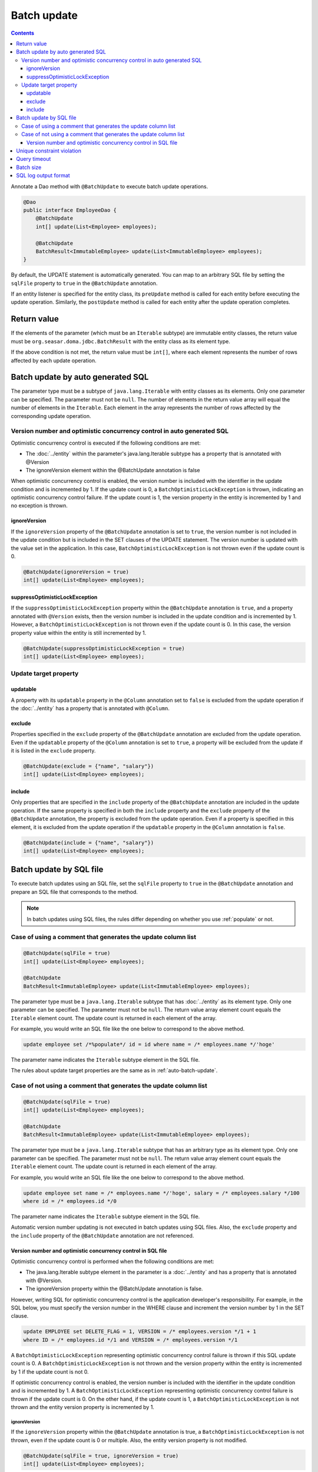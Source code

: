 ==================
Batch update
==================

.. contents::
   :depth: 3

Annotate a Dao method with ``@BatchUpdate`` to execute batch update operations.

.. code-block:: java

  @Dao
  public interface EmployeeDao {
      @BatchUpdate
      int[] update(List<Employee> employees);

      @BatchUpdate
      BatchResult<ImmutableEmployee> update(List<ImmutableEmployee> employees);
  }

By default, the UPDATE statement is automatically generated.
You can map to an arbitrary SQL file by setting the ``sqlFile`` property to ``true`` in the ``@BatchUpdate`` annotation.

If an entity listener is specified for the entity class, its ``preUpdate`` method is called for each entity before executing the update operation.
Similarly, the ``postUpdate`` method is called for each entity after the update operation completes.

Return value
=============

If the elements of the parameter (which must be an ``Iterable`` subtype) are immutable entity classes, the return value must be ``org.seasar.doma.jdbc.BatchResult`` with the entity class as its element type.

If the above condition is not met, the return value must be ``int[]``, where each element represents the number of rows affected by each update operation.

.. _auto-batch-update:

Batch update by auto generated SQL
===================================

The parameter type must be a subtype of ``java.lang.Iterable`` with entity classes as its elements.
Only one parameter can be specified.
The parameter must not be ``null``.
The number of elements in the return value array will equal the number of elements in the ``Iterable``.
Each element in the array represents the number of rows affected by the corresponding update operation.

Version number and optimistic concurrency control in auto generated SQL
-----------------------------------------------------------------------

Optimistic concurrency control is executed if the following conditions are met:

* The :doc:`../entity` within the parameter's java.lang.Iterable subtype has a property that is annotated with @Version
* The ignoreVersion element within the @BatchUpdate annotation is false

When optimistic concurrency control is enabled, the version number is included with the identifier in the update condition and is incremented by 1.
If the update count is 0, a ``BatchOptimisticLockException`` is thrown, indicating an optimistic concurrency control failure.
If the update count is 1, the version property in the entity is incremented by 1 and no exception is thrown.

ignoreVersion
~~~~~~~~~~~~~

If the ``ignoreVersion`` property of the ``@BatchUpdate`` annotation is set to ``true``,
the version number is not included in the update condition but is included in the SET clauses of the UPDATE statement.
The version number is updated with the value set in the application.
In this case, ``BatchOptimisticLockException`` is not thrown even if the update count is 0.

.. code-block:: java

  @BatchUpdate(ignoreVersion = true)
  int[] update(List<Employee> employees);

suppressOptimisticLockException
~~~~~~~~~~~~~~~~~~~~~~~~~~~~~~~

If the ``suppressOptimisticLockException`` property within the ``@BatchUpdate`` annotation is ``true``,
and a property annotated with ``@Version`` exists, then the version number is included in the update condition and is incremented by 1.
However, a ``BatchOptimisticLockException`` is not thrown even if the update count is 0.
In this case, the version property value within the entity is still incremented by 1.

.. code-block:: java

  @BatchUpdate(suppressOptimisticLockException = true)
  int[] update(List<Employee> employees);

Update target property
----------------------

updatable
~~~~~~~~~

A property with its ``updatable`` property in the ``@Column`` annotation set to ``false`` is excluded from the update operation if the :doc:`../entity` has a property that is annotated with ``@Column``.

exclude
~~~~~~~

Properties specified in the ``exclude`` property of the ``@BatchUpdate`` annotation are excluded from the update operation.
Even if the ``updatable`` property of the ``@Column`` annotation is set to ``true``, a property will be excluded from the update if it is listed in the ``exclude`` property.

.. code-block:: java

  @BatchUpdate(exclude = {"name", "salary"})
  int[] update(List<Employee> employees);

include
~~~~~~~

Only properties that are specified in the ``include`` property of the ``@BatchUpdate`` annotation are included in the update operation.
If the same property is specified in both the ``include`` property and the ``exclude`` property of the ``@BatchUpdate`` annotation, the property is excluded from the update operation.
Even if a property is specified in this element, it is excluded from the update operation if the ``updatable`` property in the ``@Column`` annotation is ``false``.

.. code-block:: java

  @BatchUpdate(include = {"name", "salary"})
  int[] update(List<Employee> employees);

Batch update by SQL file
=========================

To execute batch updates using an SQL file,
set the ``sqlFile`` property to ``true`` in the ``@BatchUpdate`` annotation and prepare an SQL file that corresponds to the method.

.. note::

  In batch updates using SQL files, the rules differ depending on whether you use :ref:`populate` or not.

Case of using a comment that generates the update column list
---------------------------------------------------------

.. code-block:: java

  @BatchUpdate(sqlFile = true)
  int[] update(List<Employee> employees);

  @BatchUpdate
  BatchResult<ImmutableEmployee> update(List<ImmutableEmployee> employees);

The parameter type must be a ``java.lang.Iterable`` subtype that has :doc:`../entity` as its element type.
Only one parameter can be specified.
The parameter must not be ``null``.
The return value array element count equals the ``Iterable`` element count.
The update count is returned in each element of the array.

For example, you would write an SQL file like the one below to correspond to the above method.

.. code-block:: sql

  update employee set /*%populate*/ id = id where name = /* employees.name */'hoge'

The parameter name indicates the ``Iterable`` subtype element in the SQL file.

The rules about update target properties are the same as in :ref:`auto-batch-update`.

Case of not using a comment that generates the update column list
------------------------------------------------------------

.. code-block:: java

  @BatchUpdate(sqlFile = true)
  int[] update(List<Employee> employees);

  @BatchUpdate
  BatchResult<ImmutableEmployee> update(List<ImmutableEmployee> employees);

The parameter type must be a ``java.lang.Iterable`` subtype that has an arbitrary type as its element type.
Only one parameter can be specified.
The parameter must not be ``null``.
The return value array element count equals the ``Iterable`` element count.
The update count is returned in each element of the array.

For example, you would write an SQL file like the one below to correspond to the above method.

.. code-block:: sql

  update employee set name = /* employees.name */'hoge', salary = /* employees.salary */100
  where id = /* employees.id */0

The parameter name indicates the ``Iterable`` subtype element in the SQL file.

Automatic version number updating is not executed in batch updates using SQL files.
Also, the ``exclude`` property and the ``include`` property of the ``@BatchUpdate`` annotation are not referenced.

Version number and optimistic concurrency control in SQL file
~~~~~~~~~~~~~~~~~~~~~~~~~~~~~~~~~~~~~~~~~~~~~~~~~~~~~~~~~~~~~~~~~

Optimistic concurrency control is performed when the following conditions are met:

* The java.lang.Iterable subtype element in the parameter is a :doc:`../entity`
  and has a property that is annotated with @Version.
* The ignoreVersion property within the @BatchUpdate annotation is false.

However, writing SQL for optimistic concurrency control is the application developer's responsibility.
For example, in the SQL below, you must specify the version number in the WHERE clause and increment the version number by 1 in the SET clause.

.. code-block:: sql

  update EMPLOYEE set DELETE_FLAG = 1, VERSION = /* employees.version */1 + 1
  where ID = /* employees.id */1 and VERSION = /* employees.version */1

A ``BatchOptimisticLockException`` representing optimistic concurrency control failure is thrown if this SQL update count is 0.
A ``BatchOptimisticLockException`` is not thrown and the version property within the entity is incremented by 1 if the update count is not 0.

If optimistic concurrency control is enabled, the version number is included with the identifier in the update condition and is incremented by 1.
A ``BatchOptimisticLockException`` representing optimistic concurrency control failure is thrown if the update count is 0.
On the other hand, if the update count is 1, a ``BatchOptimisticLockException`` is not thrown and the entity version property is incremented by 1.

ignoreVersion
^^^^^^^^^^^^^

If the ``ignoreVersion`` property within the ``@BatchUpdate`` annotation is true,
a ``BatchOptimisticLockException`` is not thrown, even if the update count is 0 or multiple.
Also, the entity version property is not modified.

.. code-block:: java

  @BatchUpdate(sqlFile = true, ignoreVersion = true)
  int[] update(List<Employee> employees);

suppressOptimisticLockException
^^^^^^^^^^^^^^^^^^^^^^^^^^^^^^^

If the ``suppressOptimisticLockException`` property within the ``@BatchUpdate`` annotation is ``true``,
a ``BatchOptimisticLockException`` is not thrown even if the update count is 0.
However, the entity version property value is still incremented by 1.

.. code-block:: java

  @BatchUpdate(sqlFile = true, suppressOptimisticLockException = true)
  int[] update(List<Employee> employees);

Unique constraint violation
============================

A ``UniqueConstraintException`` is thrown regardless of whether you are using an SQL file or not if a unique constraint violation occurs.

Query timeout
==================

You can specify the number of seconds for query timeout in the ``queryTimeout`` property of the ``@BatchUpdate`` annotation.

.. code-block:: java

  @BatchUpdate(queryTimeout = 10)
  int[] update(List<Employee> employees);

This specification is applied regardless of whether you are using an SQL file or not.
The query timeout that is specified in the config class is used if the ``queryTimeout`` property is not set.

Batch size
============

You can specify the batch size in the ``batchSize`` property of the ``@BatchUpdate`` annotation.

.. code-block:: java

  @BatchUpdate(batchSize = 10)
  int[] update(List<Employee> employees);

This specification is applied regardless of whether you are using an SQL file or not.
If you do not specify a value for the ``batchSize`` property, the batch size that is specified in the :doc:`../config` class is used.

SQL log output format
======================

You can specify the SQL log output format in the ``sqlLog`` property of the ``@BatchUpdate`` annotation.

.. code-block:: java

  @BatchUpdate(sqlLog = SqlLogType.RAW)
  int[] update(List<Employee> employees);

``SqlLogType.RAW`` represents outputting a log that contains SQL with binding parameters.
